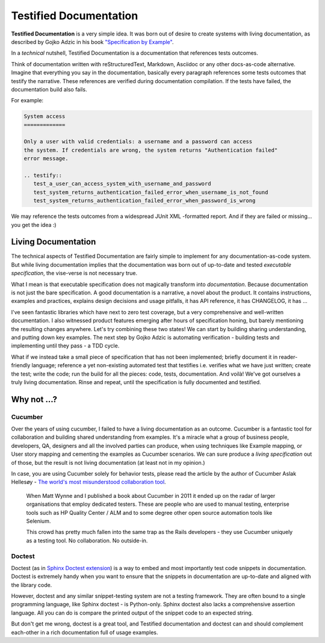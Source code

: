 .. _testified-documentation:

Testified Documentation
#######################

**Testified Documentation** is a very simple idea.
It was born out of desire to create systems with living documentation, as
described by Gojko Adzic in his book
`"Specification by Example" <https://gojko.net/books/specification-by-example/>`_.

In a *technical* nutshell, Testified Documentation is a documentation
that references tests outcomes.

Think of documentation written with reStructuredText, Markdown, Asciidoc or
any other docs-as-code alternative. Imagine that everything you say in the documentation,
basically every paragraph references some tests outcomes that testify the narrative.
These references are verified during documentation compilation.
If the tests have failed, the documentation build also fails.

For example:

.. code-block:: rst

   System access
   =============

   Only a user with valid credentials: a username and a password can access
   the system. If credentials are wrong, the system returns "Authentication failed"
   error message.

   .. testify::
      test_a_user_can_access_system_with_username_and_password
      test_system_returns_authentication_failed_error_when_username_is_not_found
      test_system_returns_authentication_failed_error_when_password_is_wrong

We may reference the tests outcomes from a widespread JUnit XML -formatted report.
And if they are failed or missing... you get the idea :)


Living Documentation
====================

The technical aspects of Testified Documentation are fairly simple to implement
for any documentation-as-code system. But while living documentation implies
that the documentation was born out of up-to-date and tested
*executable specification*, the vise-verse is not necessary true.

What I mean is that executable specification does not magically transform into
*documentation*. Because documentation is not just the bare specification.
A good documentation is a narrative, a novel about the product.
It contains instructions, examples and practices,
explains design decisions and usage pitfalls,
it has API reference, it has CHANGELOG, it has ...

I've seen fantastic libraries which have next to zero test coverage, but a very
comprehensive and well-written documentation.
I also witnessed product features emerging after hours of specification honing,
but barely mentioning the resulting changes anywhere.
Let's try combining these two states!
We can start by building sharing understanding, and putting down key examples.
The next step by Gojko Adzic is automating verification - building tests
and implementing until they pass - a TDD cycle.

What if we instead take a small piece of specification that has not been
implemented;
briefly document it in reader-friendly language;
reference a yet non-existing automated test that testifies i.e. verifies
what we have just written;
create the test;
write the code;
run the build for all the pieces: code, tests, documentation.
And voilà! We've got ourselves a truly living documentation.
Rinse and repeat, until the specification is fully documented and testified.


.. image:: img/testified-documentation.svg


Why not ...?
============

Cucumber
--------

Over the years of using cucumber, I failed to have
a living documentation as an outcome.
Cucumber is a fantastic tool for collaboration and building shared understanding
from examples. It's a miracle what a group of business people, developers,
QA, designers and all the involved parties can produce, when using techniques like
Example mapping, or User story mapping and cementing the examples as Cucumber
scenarios.
We can sure produce a *living specification* out of those,
but the result is not living documentation (at least not in my opinion.)

In case, you are using Cucumber solely for behavior tests, please read the
article by the author of Cucumber Aslak Hellesøy -
`The world's most misunderstood collaboration tool
<https://cucumber.io/blog/collaboration/the-worlds-most-misunderstood-collaboration-tool/>`_.

..

  When Matt Wynne and I published a book about Cucumber in 2011 it ended up
  on the radar of larger organisations that employ dedicated testers.
  These are people who are used to manual testing, enterprise tools such
  as HP Quality Center / ALM and to some degree other open source automation
  tools like Selenium.

  This crowd has pretty much fallen into the same trap as the Rails developers
  - they use Cucumber uniquely as a testing tool. No collaboration. No outside-in.



Doctest
-------

Doctest (as in
`Sphinx Doctest extension
<https://www.sphinx-doc.org/en/master/usage/extensions/doctest.html>`_) is a
way to embed and most importantly test code snippets in documentation.
Doctest is extremely handy when you want to ensure that the snippets in
documentation are up-to-date and aligned with the library code.

However, doctest and any similar snippet-testing system are not a
testing framework. They are often bound to a single programming language,
like Sphinx doctest - is Python-only. Sphinx doctest also lacks a comprehensive
assertion language. All you can do is compare the printed output of the snippet
code to an expected string.

But don't get me wrong, doctest is a great tool, and
Testified documentation and doctest can and should complement each-other in a rich
documentation full of usage examples.
